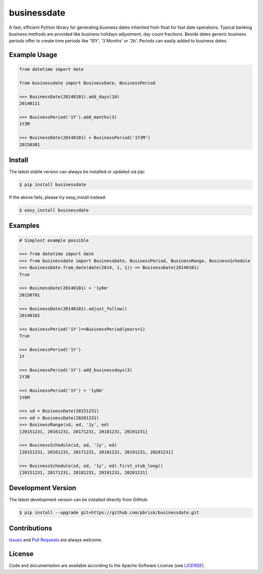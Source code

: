============
businessdate
============

.. image:: https://img.shields.io/codeship/5ba35f10-9caf-0134-8b2b-4e318545e956/master.svg
    :target: https://codeship.com//projects/188434

A fast, efficient Python library for generating business dates inherited
from float for fast date operations. Typical banking business methods
are provided like business holidays adjustment, day count fractions.
Beside dates generic business periods offer to create time periods like
'10Y', '3 Months' or '2b'. Periods can easily added to business dates.


Example Usage
-------------

.. code-block:: python

    from datetime import date

    from businessdate import BusinessDate, BusinessPeriod

    >>> BusinessDate(20140101).add_days(10)
    20140111

    >>> BusinessPeriod('1Y').add_months(3)
    1Y3M

    >>> BusinessDate(20140101) + BusinessPeriod('1Y3M')
    20150301

Install
-------

The latest stable version can always be installed or updated via pip:

.. code-block:: bash

    $ pip install businessdate

If the above fails, please try easy_install instead:

.. code-block:: bash

    $ easy_install businessdate


Examples
--------

.. code-block:: python

    # Simplest example possible

    >>> from datetime import date
    >>> from businessdate import BusinessDate, BusinessPeriod, BusinessRange, BusinessSchedule
    >>> BusinessDate.from_date(date(2014, 1, 1)) == BusinessDate(20140101)
    True

    >>> BusinessDate(20140101) + '1y6m'
    20150701

    >>> BusinessDate(20140101).adjust_follow()
    20140102

    >>> BusinessPeriod('1Y')==BusinessPeriod(years=1)
    True

    >>> BusinessPeriod('1Y')
    1Y

    >>> BusinessPeriod('1Y').add_businessdays(3)
    1Y3B

    >>> BusinessPeriod('1Y') + '1y6m'
    1Y6M

    >>> sd = BusinessDate(20151231)
    >>> ed = BusinessDate(20201231)
    >>> BusinessRange(sd, ed, '1y', ed)
    [20151231, 20161231, 20171231, 20181231, 20191231]

    >>> BusinessSchedule(sd, ed, '1y', ed)
    [20151231, 20161231, 20171231, 20181231, 20191231, 20201231]

    >>> BusinessSchedule(sd, ed, '1y', ed).first_stub_long()
    [20151231, 20171231, 20181231, 20191231, 20201231]


Development Version
-------------------

The latest development version can be installed directly from GitHub:

.. code-block:: bash

    $ pip install --upgrade git+https://github.com/pbrisk/businessdate.git


Contributions
-------------

.. _issues: https://github.com/pbrisk/businessdate/issues
.. __: https://github.com/pbrisk/businessdate/pulls

Issues_ and `Pull Requests`__ are always welcome.


License
-------

.. __: https://github.com/pbrisk/businessdate/raw/master/LICENSE

Code and documentation are available according to the Apache Software License (see LICENSE__).


